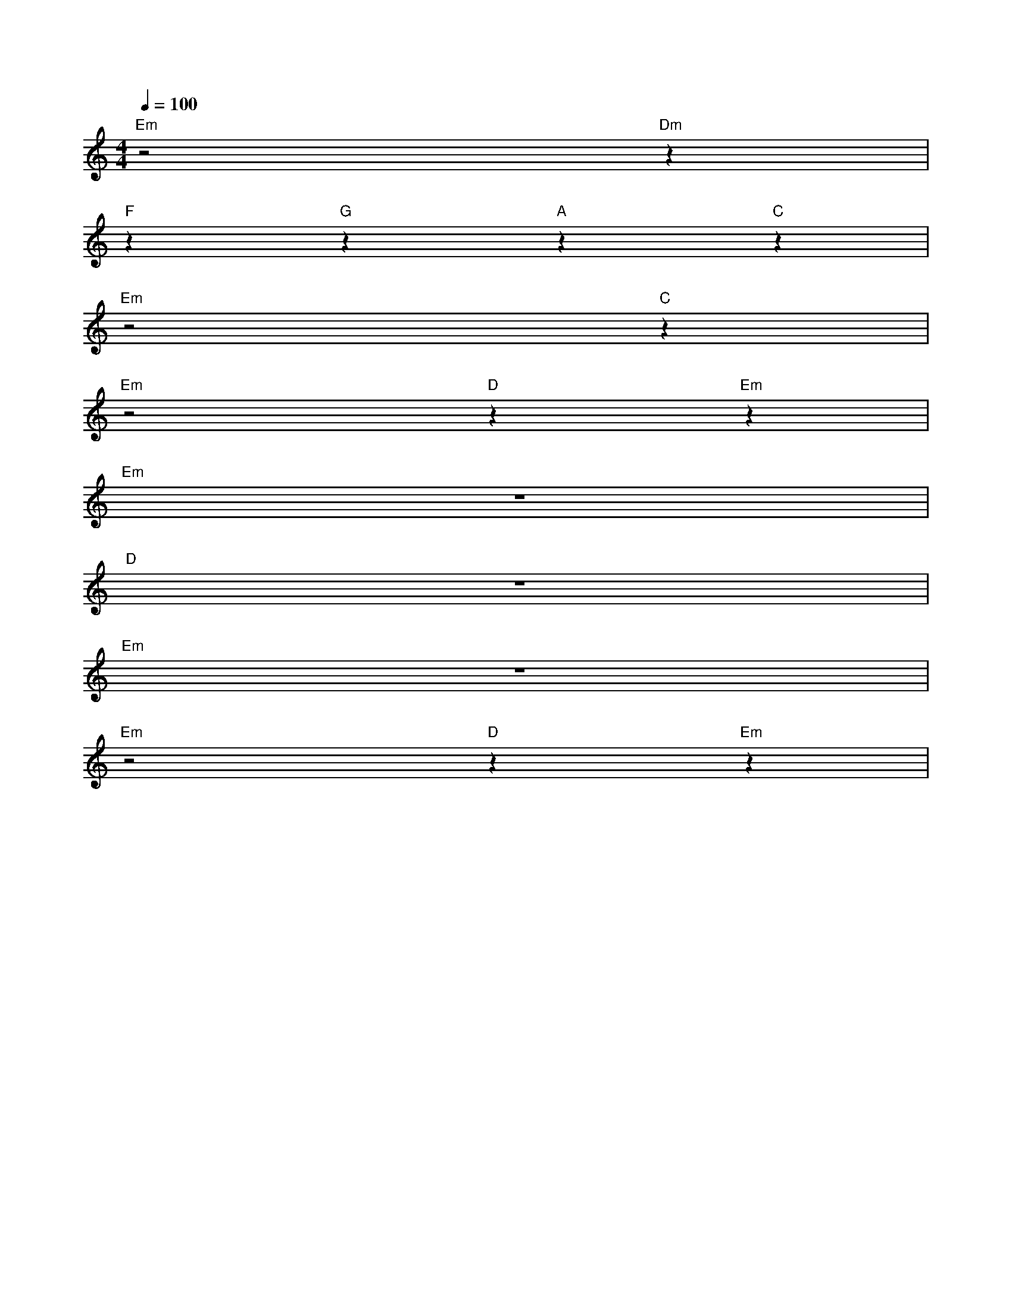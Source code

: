 X: 1
M: 4/4
K: C
Q: 1/4=100
L: 1/4
%%MIDI chordprog 58			% instrumento: tuba
%%MIDI gchord	fzcc			% modo de acompanhamento
"Em"z2 "Dm"z1|
"F"z "G"z "A"z "C"z|
"Em"z2 "C"z|
"Em"z2 "D"z "Em"z|
%%MIDI drum 75			% instrumento de percursão: claves
"Em"z4|
"D"z4|
"Em"z4|
"Em"z2 "D"z "Em"z|
